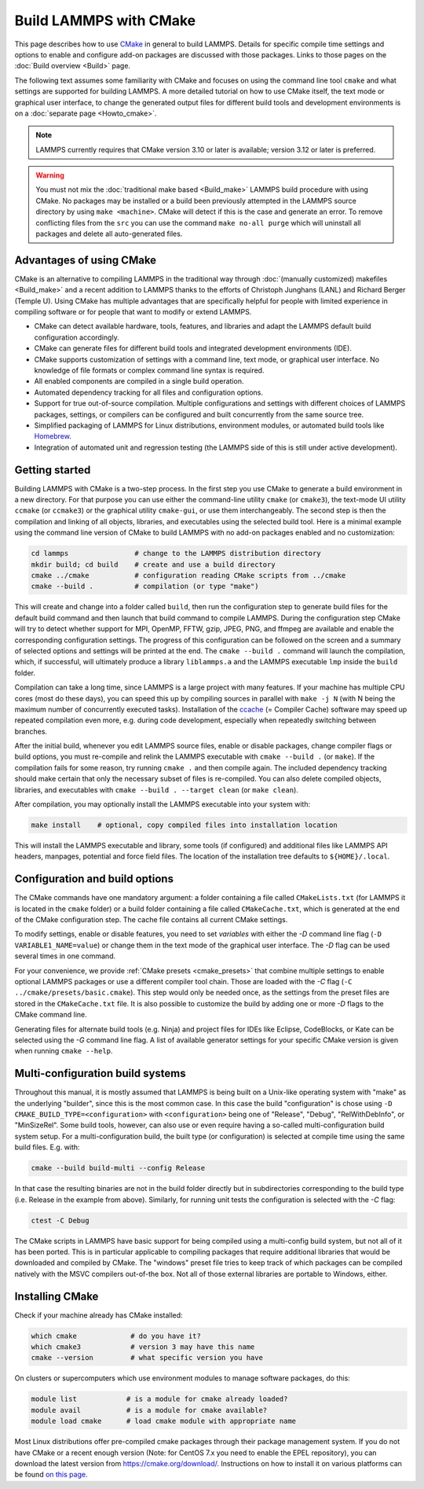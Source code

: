 Build LAMMPS with CMake
-----------------------

This page describes how to use `CMake <https://cmake.org>`_ in general
to build LAMMPS.  Details for specific compile time settings and options
to enable and configure add-on packages are discussed with those
packages.  Links to those pages on the :doc:`Build overview <Build>`
page.

The following text assumes some familiarity with CMake and focuses on
using the command line tool ``cmake`` and what settings are supported
for building LAMMPS.  A more detailed tutorial on how to use CMake
itself, the text mode or graphical user interface, to change the
generated output files for different build tools and development
environments is on a :doc:`separate page <Howto_cmake>`.

.. note::

   LAMMPS currently requires that CMake version 3.10 or later is available;
   version 3.12 or later is preferred.

.. warning::

   You must not mix the :doc:`traditional make based <Build_make>`
   LAMMPS build procedure with using CMake.  No packages may be
   installed or a build been previously attempted in the LAMMPS source
   directory by using ``make <machine>``.  CMake will detect if this is
   the case and generate an error.  To remove conflicting files from the
   ``src`` you can use the command ``make no-all purge`` which will
   uninstall all packages and delete all auto-generated files.


Advantages of using CMake
^^^^^^^^^^^^^^^^^^^^^^^^^

CMake is an alternative to compiling LAMMPS in the traditional way
through :doc:`(manually customized) makefiles <Build_make>` and a recent
addition to LAMMPS thanks to the efforts of Christoph Junghans (LANL)
and Richard Berger (Temple U).  Using CMake has multiple advantages that
are specifically helpful for people with limited experience in compiling
software or for people that want to modify or extend LAMMPS.

- CMake can detect available hardware, tools, features, and libraries
  and adapt the LAMMPS default build configuration accordingly.
- CMake can generate files for different build tools and integrated
  development environments (IDE).
- CMake supports customization of settings with a command line, text
  mode, or graphical user interface.  No knowledge of file formats or
  complex command line syntax is required.
- All enabled components are compiled in a single build operation.
- Automated dependency tracking for all files and configuration options.
- Support for true out-of-source compilation. Multiple configurations
  and settings with different choices of LAMMPS packages, settings, or
  compilers can be configured and built concurrently from the same
  source tree.
- Simplified packaging of LAMMPS for Linux distributions, environment
  modules, or automated build tools like `Homebrew <https://brew.sh/>`_.
- Integration of automated unit and regression testing (the LAMMPS side
  of this is still under active development).

.. _cmake_build:

Getting started
^^^^^^^^^^^^^^^

Building LAMMPS with CMake is a two-step process.  In the first step you
use CMake to generate a build environment in a new directory.  For that
purpose you can use either the command-line utility ``cmake`` (or
``cmake3``), the text-mode UI utility ``ccmake`` (or ``ccmake3``) or the
graphical utility ``cmake-gui``, or use them interchangeably.  The
second step is then the compilation and linking of all objects,
libraries, and executables using the selected build tool.  Here is a
minimal example using the command line version of CMake to build LAMMPS
with no add-on packages enabled and no customization:

.. code-block:: bash

   cd lammps                # change to the LAMMPS distribution directory
   mkdir build; cd build    # create and use a build directory
   cmake ../cmake           # configuration reading CMake scripts from ../cmake
   cmake --build .          # compilation (or type "make")

This will create and change into a folder called ``build``, then run the
configuration step to generate build files for the default build command
and then launch that build command to compile LAMMPS.  During the
configuration step CMake will try to detect whether support for MPI,
OpenMP, FFTW, gzip, JPEG, PNG, and ffmpeg are available and enable the
corresponding configuration settings.  The progress of this
configuration can be followed on the screen and a summary of selected
options and settings will be printed at the end.  The ``cmake --build
.`` command will launch the compilation, which, if successful, will
ultimately produce a library ``liblammps.a`` and the LAMMPS executable
``lmp`` inside the ``build`` folder.

Compilation can take a long time, since LAMMPS is a large project with
many features. If your machine has multiple CPU cores (most do these
days), you can speed this up by compiling sources in parallel with
``make -j N`` (with N being the maximum number of concurrently executed
tasks).  Installation of the `ccache <https://ccache.dev/>`_ (= Compiler
Cache) software may speed up repeated compilation even more, e.g. during
code development, especially when repeatedly switching between branches.

After the initial build, whenever you edit LAMMPS source files, enable
or disable packages, change compiler flags or build options, you must
re-compile and relink the LAMMPS executable with ``cmake --build .`` (or
``make``).  If the compilation fails for some reason, try running
``cmake .`` and then compile again. The included dependency tracking
should make certain that only the necessary subset of files is
re-compiled.  You can also delete compiled objects, libraries, and
executables with ``cmake --build . --target clean`` (or ``make clean``).

After compilation, you may optionally install the LAMMPS executable into
your system with:

.. code-block:: bash

   make install    # optional, copy compiled files into installation location

This will install the LAMMPS executable and library, some tools (if
configured) and additional files like LAMMPS API headers, manpages,
potential and force field files.  The location of the installation tree
defaults to ``${HOME}/.local``.

.. _cmake_options:

Configuration and build options
^^^^^^^^^^^^^^^^^^^^^^^^^^^^^^^

The CMake commands have one mandatory argument: a folder containing a
file called ``CMakeLists.txt`` (for LAMMPS it is located in the
``cmake`` folder) or a build folder containing a file called
``CMakeCache.txt``, which is generated at the end of the CMake
configuration step.  The cache file contains all current CMake settings.

To modify settings, enable or disable features, you need to set
*variables* with either the *-D* command line flag (``-D
VARIABLE1_NAME=value``) or change them in the text mode of the graphical
user interface.  The *-D* flag can be used several times in one command.

For your convenience, we provide :ref:`CMake presets <cmake_presets>`
that combine multiple settings to enable optional LAMMPS packages or use
a different compiler tool chain.  Those are loaded with the *-C* flag
(``-C ../cmake/presets/basic.cmake``).  This step would only be needed
once, as the settings from the preset files are stored in the
``CMakeCache.txt`` file. It is also possible to customize the build
by adding one or more *-D* flags to the CMake command line.

Generating files for alternate build tools (e.g. Ninja) and project files
for IDEs like Eclipse, CodeBlocks, or Kate can be selected using the *-G*
command line flag.  A list of available generator settings for your
specific CMake version is given when running ``cmake --help``.

.. _cmake_multiconfig:

Multi-configuration build systems
^^^^^^^^^^^^^^^^^^^^^^^^^^^^^^^^^

Throughout this manual, it is mostly assumed that LAMMPS is being built
on a Unix-like operating system with "make" as the underlying "builder",
since this is the most common case.  In this case the build
"configuration" is chose using ``-D CMAKE_BUILD_TYPE=<configuration>``
with ``<configuration>`` being one of "Release", "Debug",
"RelWithDebInfo", or "MinSizeRel".  Some build tools, however, can also
use or even require having a so-called multi-configuration build system
setup.  For a multi-configuration build, the built type (or
configuration) is selected at compile time using the same build
files. E.g.  with:

.. code-block:: bash

   cmake --build build-multi --config Release

In that case the resulting binaries are not in the build folder directly
but in subdirectories corresponding to the build type (i.e. Release in
the example from above).  Similarly, for running unit tests the
configuration is selected with the *-C* flag:

.. code-block:: bash

   ctest -C Debug

The CMake scripts in LAMMPS have basic support for being compiled using a
multi-config build system, but not all of it has been ported.  This is in
particular applicable to compiling packages that require additional libraries
that would be downloaded and compiled by CMake.  The "windows" preset file
tries to keep track of which packages can be compiled natively with the
MSVC compilers out-of-the box.  Not all of those external libraries are
portable to Windows, either.


Installing CMake
^^^^^^^^^^^^^^^^

Check if your machine already has CMake installed:

.. code-block:: bash

   which cmake             # do you have it?
   which cmake3            # version 3 may have this name
   cmake --version         # what specific version you have

On clusters or supercomputers which use environment modules to manage
software packages, do this:

.. code-block:: bash

   module list            # is a module for cmake already loaded?
   module avail           # is a module for cmake available?
   module load cmake      # load cmake module with appropriate name

Most Linux distributions offer pre-compiled cmake packages through their
package management system. If you do not have CMake or a recent enough
version (Note: for CentOS 7.x you need to enable the EPEL repository),
you can download the latest version from `https://cmake.org/download/
<https://cmake.org/download/>`_.  Instructions on how to install it on
various platforms can be found `on this page
<https://cmake.org/install/>`_.
